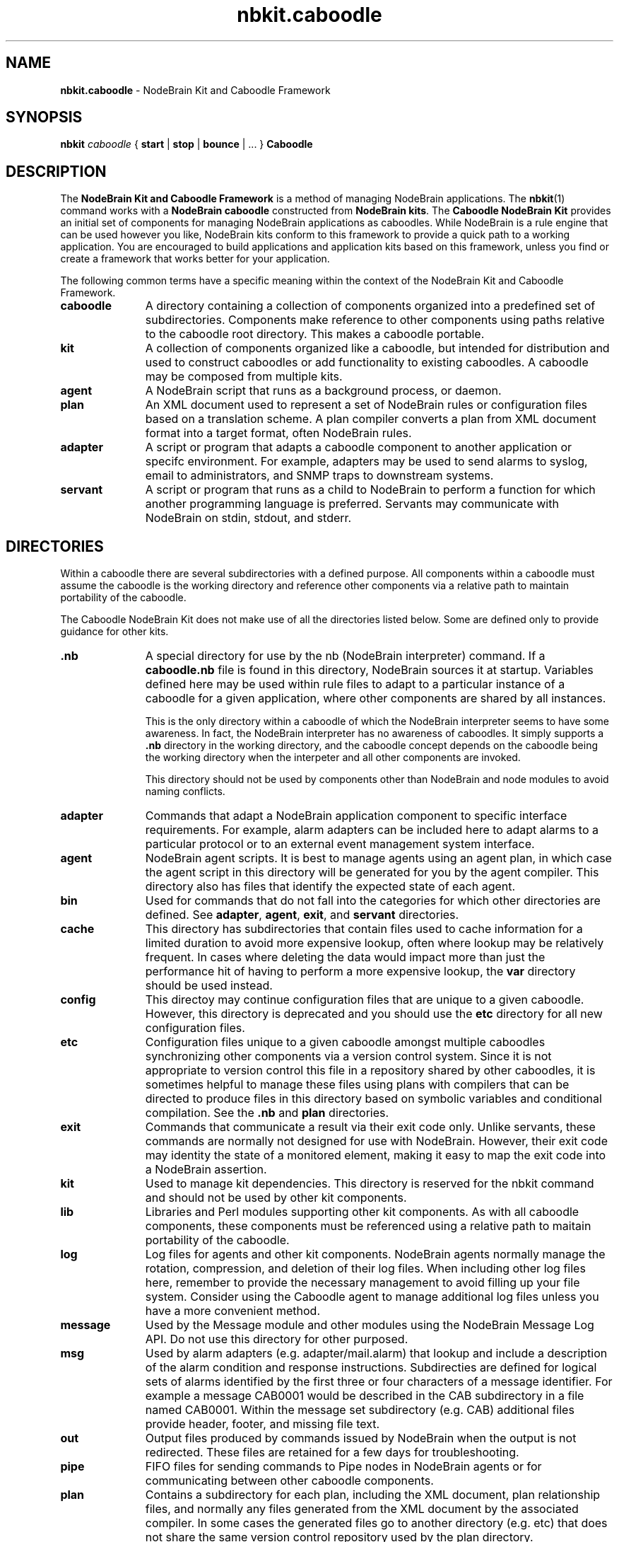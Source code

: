 .\" Process this file with "groff -man -Tascii foo.1" or "nbman2ht foo.1"
.\" See NodeBrain Developer's Guide for project standards
.\"
.TH nbkit.caboodle 7 "August 2014" "NodeBrain 0.8.17" "NodeBrain Administrator Guide"
.SH NAME
\fBnbkit.caboodle\fP - NodeBrain Kit and Caboodle Framework
.SH SYNOPSIS
\fBnbkit\fP \fIcaboodle\fP { \fBstart\fP | \fBstop\fP | \fBbounce\fP | ... } \fBCaboodle\fP

.SH DESCRIPTION
The \fBNodeBrain Kit and Caboodle Framework\fP is a method of managing NodeBrain applications.
The \fBnbkit\fP(1) command works with a \fBNodeBrain caboodle\fP constructed from \fBNodeBrain kits\fP.
The \fBCaboodle NodeBrain Kit\fP provides an initial set of components for managing NodeBrain applications as caboodles.
While NodeBrain is a rule engine that can be used however you like, NodeBrain kits
conform to this framework to provide a quick path
to a working application.  You are encouraged to build applications and application kits based on this framework,
unless you find or create a framework that works better for your application.

The following common terms have a specific meaning within the context of the NodeBrain Kit and Caboodle Framework.
.IP \fBcaboodle\fP 11
A directory containing a collection of components organized into
a predefined set of subdirectories.  Components make reference to other components using paths
relative to the caboodle root directory.  This makes a caboodle portable.

.IP \fBkit\fP
A collection of components organized like a caboodle, but intended
for distribution and used to construct caboodles or add functionality to existing caboodles.
A caboodle may be composed from multiple kits.

.IP \fBagent\fP
A NodeBrain script that runs as a background process, or daemon.

.IP \fBplan\fP
An XML document used to represent a set of NodeBrain rules or configuration files based on
a translation scheme.  A plan compiler converts a plan from XML document format into a target format, often
NodeBrain rules.

.IP \fBadapter\fP
A script or program that adapts a caboodle component to another application or specifc environment. For example,
adapters may be used to send alarms to syslog, email to administrators, and SNMP traps to downstream systems.

.IP \fBservant\fP
A script or program that runs as a child to NodeBrain to perform a function for which another
programming language is preferred.  Servants may communicate with NodeBrain on stdin, stdout, and stderr.

.P
.SH DIRECTORIES
Within a caboodle there are several subdirectories with a defined purpose.
All components within a caboodle must assume the caboodle
is the working directory and reference other components via a relative path
to maintain portability of the caboodle.

The Caboodle NodeBrain Kit does not make use of all the directories listed
below.  Some are defined only to provide guidance for other kits.

.IP \fB.nb\fP 11
A special directory for use by the nb (NodeBrain interpreter) command.
If a \fBcaboodle.nb\fP file is found in this directory, NodeBrain
sources it at startup.  Variables defined here may be used within
rule files to adapt to a particular instance of a caboodle for a given
application, where other components are shared by all instances.

This is the only directory within a caboodle of which the NodeBrain
interpreter seems to have some awareness.  In fact, the NodeBrain
interpreter has no awareness of caboodles.  It simply supports
a \fB.nb\fP directory in the working directory, and the caboodle concept
depends on the caboodle being the working directory when the interpeter
and all other components are invoked.

This directory should not be used by components other than NodeBrain
and node modules to avoid naming conflicts.

.IP \fBadapter\fP
Commands that adapt a NodeBrain application component
to specific interface requirements.
For example, alarm adapters can be included here to adapt alarms to a particular protocol
or to an external event management system interface.

.IP \fBagent\fP
NodeBrain agent scripts.
It is best to manage agents using an agent plan, in which case
the agent script in this directory will be generated for you by
the agent compiler.  This directory also has files that identify
the expected state of each agent.

.IP \fBbin\fP
Used for commands that do not fall into
the categories for which other directories are defined.
See \fBadapter\fP, \fBagent\fP, \fBexit\fP, and \fBservant\fP directories.

.IP \fBcache\fP
This directory has subdirectories that contain
files used to cache information for a limited
duration to avoid more expensive lookup, often where lookup may be
relatively frequent.
In cases where deleting the data would impact more than just the performance
hit of having to perform a more expensive lookup, the \fBvar\fP directory should
be used instead.

.IP \fBconfig\fP
This directoy may continue configuration files that are unique
to a given caboodle.
However, this directory is deprecated and you
should use the \fBetc\fP directory for all new configuration
files.

.IP \fBetc\fP
Configuration files unique to a given caboodle amongst multiple
caboodles synchronizing other components via a version control system.
Since it is not appropriate to version control this file
in a repository shared by other caboodles, it is sometimes
helpful to manage these files using plans with compilers that
can be directed to produce files in this directory based on
symbolic variables and conditional compilation.
See the \fB.nb\fP and \fBplan\fP directories.

.IP \fBexit\fP
Commands that communicate a result via their exit code only.
Unlike servants, these commands are normally not designed for
use with NodeBrain.  However, their exit code may identity the state
of a monitored element, making it easy to map the exit code
into a NodeBrain assertion.

.IP \fBkit\fP
Used to manage kit dependencies.  This directory is reserved
for the nbkit command and should not be used by other kit
components.

.IP \fBlib\fP
Libraries and Perl modules supporting other kit components.
As with all caboodle components, these components must be
referenced using a relative path to maitain portability of
the caboodle.

.IP \fBlog\fP
Log files for agents and other kit components.
NodeBrain agents normally manage the rotation, compression,
and deletion of their log files.  When including other
log files here, remember to provide the necessary management
to avoid filling up your file system.  Consider using the
Caboodle agent to manage additional log files unless you
have a more convenient method.

.IP \fBmessage\fP
Used by the Message module and other modules using
the NodeBrain Message Log API.  Do not use this directory
for other purposed.

.IP \fBmsg\fP
Used by alarm
adapters (e.g. adapter/mail.alarm) that lookup and include
a description of the alarm 
condition and  response instructions. Subdirecties
are defined for logical sets of alarms identified by
the first three or four characters of a message
identifier.  For example a message CAB0001 would
be described in the CAB subdirectory in a file named
CAB0001.
Within the message set subdirectory (e.g. CAB)
additional files provide header, footer, and missing
file text.

.IP \fBout\fP
Output files produced by commands issued by
NodeBrain when the output is not redirected.
These files are retained for a few
days for troubleshooting. 

.IP \fBpipe\fP
FIFO files for sending commands to Pipe nodes in NodeBrain agents
or for communicating between other caboodle components.

.IP \fBplan\fP
Contains a subdirectory for each plan, including
the XML document, plan relationship files, and normally any files generated
from the XML document by the associated compiler.
In some cases the generated files go to another directory
(e.g. \fPetc\fP) that does not share the same version
control repository used by the plan directory.

.IP \fBqueue\fP
This directory contains subdirectories for Peer module
gueues.  This mechanism is deprecated and a future release of
the Peer module will switch to message logs.
NodeBrain message logs
provide a more efficient method of sending events between
agents and are currently supported by the Message module.  
See the Message module manual for more info.

.IP \fBsecurity\fP
Contains certificates and access lists.

.IP \fBservant\fP
Contains servant commands that output
NodeBrain commands to stdout. Commands that
do not conform to this standard belong in
bin, adapter, or exit. Servant commands may optionally
accept commands from NodeBrain on stdin and report
error conditions on stderr. 

.IP \fBsetup\fP
Setup components.  A kit may provide components in this
directory for setting up an application.

.IP \fBsocket\fP
Local domain socket files for communication between
NodeBrain processes using the Peer module.  This directory
may also be used for communication between other caboodle
components that use local domain socket files.

.IP \fBuser\fP
Application user files.  This directory is for
storing user preferences and other user related
information. There is no recommendation on how to
organized user data in this directory.

.IP \fBvar\fP
Data files used in the normal operation of a NodeBrain application.
Use the \fBcache\fP directory for temporary caching of  data obtained from a more authoritive source.

.IP \fBweb\fP
Web content and scripts for web based tools.
Individual tools should use sub-directories.
For example, the NodeBrain planner uses the "planner"
subdirectory and the Webster modules uses the
"webster" subdirectory by default.

.P
.SH VERSION CONTROL
It is a recommended practice to put the following caboodle subdirectories under version control.

    adapter, bin, exit, lib, msg, plan, servant, user, and web 

When a NodeBrain application is distributed over multiple instances of like caboodles, a version control
system may be used to provide synchronization of NodeBrain rules and other caboodle components.
Using this approach, the recommended directories are checked out at each instance of the caboodle.  A
caboodle is then a working directory where only a subset of the directories a under version control.
Changes at one instance of the caboodle can be commit to the repository with an update performed at the
other instances to pick up the same changes.  NodeBrain application used to
monitor a group of like servers that required the same set of monitoring rules and components would be
a good candidate for this approach.  In this case it is best to identify a master caboodle where the updates
are applied first.  This helps to avoid conflicts that can easily occur in the plan XML documents because
of the way the NodeBrain planner time stamps some of the XML elements.

.P
.SH HISTORY
Work on the Caboodle NodeBrain Kit began in June of 2006, defining the NodeBrain Kit and Caboodle Framework.
It is based on a tool developed in 1998 called the "System Monitor Kit", or "Sysmon".
The NodeBrain program, \fBnb\fP(1), was first developed for Sysmon and then released as a single
component in 2003 by the NodeBrain Open Source Project.  NodeBrain kits were first released by the
project in February of 2013.

.SH BUGS
With prototype 0.8.x releases you can expect to encounter bugs that are unknown to the author.
Please report bugs by linking to the project page from the home page, 
http://www.nodebrain.org, or send email to <bugs@nodebrain.org>.
.SH AUTHOR
Ed Trettevik <eat@nodebrain.org>
.SH SEE ALSO
.\"ht page
\fBnbkit\fP(1),
.\"ht page
\fBnodebrain\fP(7)
.\"ht page
\fBnb\fP(1)

.\"ht doc
[1]
.I NodeBrain Home Page 
- http://www.nodebrain.org 

.\"ht doc
[2]
.I Caboodle NodeBrain Kit Manual 
- http://www.nodebrain.org 
